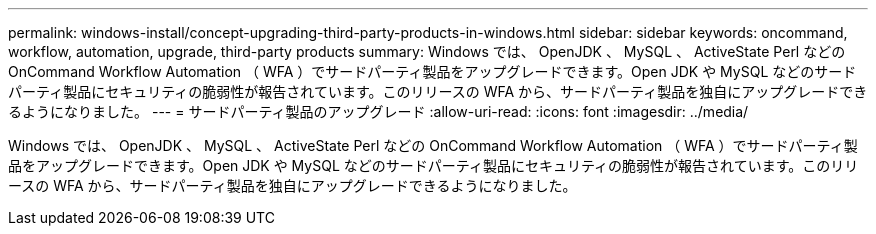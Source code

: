 ---
permalink: windows-install/concept-upgrading-third-party-products-in-windows.html 
sidebar: sidebar 
keywords: oncommand, workflow, automation, upgrade, third-party products 
summary: Windows では、 OpenJDK 、 MySQL 、 ActiveState Perl などの OnCommand Workflow Automation （ WFA ）でサードパーティ製品をアップグレードできます。Open JDK や MySQL などのサードパーティ製品にセキュリティの脆弱性が報告されています。このリリースの WFA から、サードパーティ製品を独自にアップグレードできるようになりました。 
---
= サードパーティ製品のアップグレード
:allow-uri-read: 
:icons: font
:imagesdir: ../media/


[role="lead"]
Windows では、 OpenJDK 、 MySQL 、 ActiveState Perl などの OnCommand Workflow Automation （ WFA ）でサードパーティ製品をアップグレードできます。Open JDK や MySQL などのサードパーティ製品にセキュリティの脆弱性が報告されています。このリリースの WFA から、サードパーティ製品を独自にアップグレードできるようになりました。

